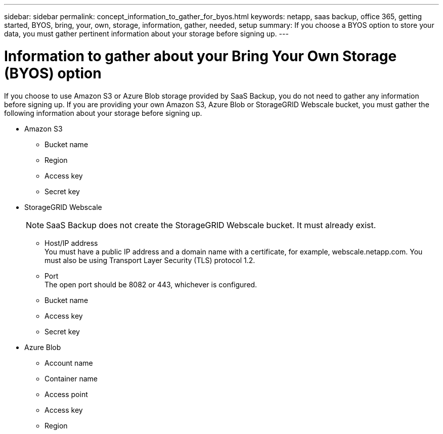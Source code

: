 ---
sidebar: sidebar
permalink: concept_information_to_gather_for_byos.html
keywords: netapp, saas backup, office 365, getting started, BYOS, bring, your, own, storage, information, gather, needed, setup
summary: If you choose a BYOS option to store your data, you must gather pertinent information about your storage before signing up.
---

= Information to gather about your Bring Your Own Storage (BYOS) option
:toc: macro
:toclevels: 1
:hardbreaks:
:nofooter:
:icons: font
:linkattrs:
:imagesdir: ./media/

[.lead]
If you choose to use Amazon S3 or Azure Blob storage provided by SaaS Backup, you do not need to gather any information before signing up.  If you are providing your own Amazon S3, Azure Blob or StorageGRID Webscale bucket, you must gather the following information about your storage before signing up.

- Amazon S3

  * Bucket name
  * Region
  * Access key
  * Secret key

- StorageGRID Webscale
+
NOTE: SaaS Backup does not create the StorageGRID Webscale bucket.  It must already exist.

  * Host/IP address
    You must have a public IP address and a domain name with a certificate, for example, webscale.netapp.com. You must also be using Transport Layer Security (TLS) protocol 1.2.
  * Port
    The open port should be 8082 or 443, whichever is configured.
  * Bucket name
  * Access key
  * Secret key

- Azure Blob

 * Account name
 * Container name
 * Access point
 * Access key
 * Region
